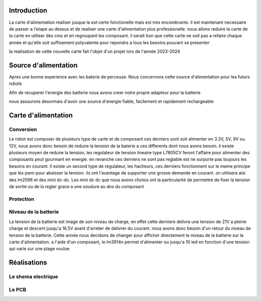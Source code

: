 Introduction
============

La carte d'alimentation realiser jusque la est certe fonctionelle mais est tres encombrante. il est maintenant necessaire de passer a l'etape au dessus et de realiser une carte d'alimentation plus professionelle. nous allons reduire la carte de la carte en utiliser des cms et en regroupant les composant. il serait bon que cette carte ne soit pas a refaire chaque année et qu'elle soit suffisement polyvalente pour repondre a tous les besoins pouvant se presenter

la realisation de cette nouvelle carte fait l'objet d'un projet lors de l'année 2023-2024

Source d'alimentation
=====================

Apres une bonne experience avec les baterie de perceuse. Nous concervons cette source d'alimentation pour les futurs robots

Afin de recuperer l'energie des batterie nous avons creer notre propre adapteur pour la batterie

nous asssurons desormais d'avoir une source d'energie fiable, facilement et rapidement rechargeable

.. image:: images/alimentation/batterie.png
   :scale: 30 %
   :align: center

Carte d'alimentation
====================

Conversion
**********

Le robot est composer de plusieurs type de carte et de composant ces derniers sont soit alimenter en 3.3V, 5V, 9V ou 12V, nous avons donc besoin de reduire la tension de la baterie a ces differents dont nous avons besoin. il existe plusieurs moyen de reduire la tension, les regulateur de tension lineaire type L7805CV feront l'affaire pour alimenter des composants peut gourmant en energie. en revanche ces derniers ne sont pas reglable est ne surporte pas toujours les besoins en courant. Il existe un second type de regulateur, les hacheurs, ces derniers fonctionnent sur le meme principe que les pwm pour abaisser la tension. ils ont l'avantage de supporter une grosse demande en courant. on utilisera aisi des lm2596 et des mini dc-dc. Les mini dc dc que nous avons choisis ont la particularité de permettre de fixer la tension de sortie ou de la regler grace a une soudure au dos du composant


.. image:: images/alimentation/buck_5a.png
   :scale: 35 %
   :align: center

.. image:: images/alimentation/mini_dcdc.png
   :scale: 35 %
   :align: center



Protection
**********


Niveau de la batterie
*********************

La tension de la batterie est image de son niveau de charge, en effet cette derniere delivre une tension de 21V a pleine charge et descent jusqu'a 16.5V avant d'arreter de delivrer du courant. nous avons donc besoin d'un retour du niveau de tension de la batterie.
Cette année nous decidons de changer pour afficher directement le niveau de la batterie sur la carte d'alimentation. a l'aide d'un composant, le lm3914n permet d'alimenter ou jusqu'a 10 led en fonction d'une tension qui varie sur une plage voulue



Réalisations
============



Le shema electrique
*******************



Le PCB
******


